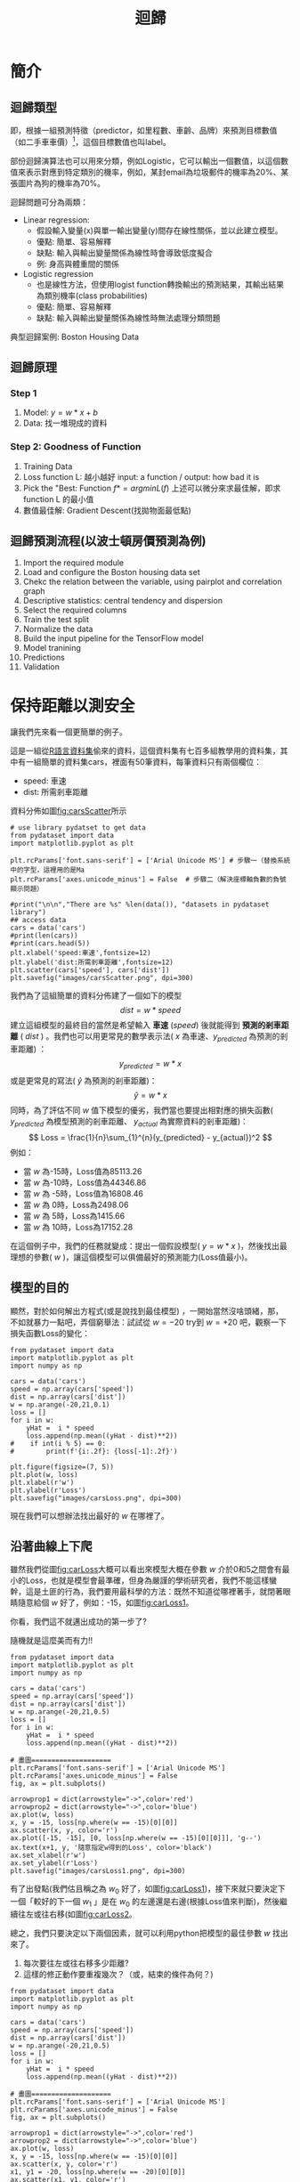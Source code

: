 :PROPERTIES:
:ID:       6ae7fb7a-0b38-4448-b19f-073d262513f2
:ROAM_ALIASES: Regression
:END:

#+TITLE: 迴歸
# -*- org-export-babel-evaluate: nil -*-
#+TAGS: AI
#+OPTIONS: toc:2 ^:nil num:5
#+PROPERTY: header-args :eval never-export
#+HTML_HEAD: <link rel="stylesheet" type="text/css" href="../css/muse.css" />
#+EXCLUDE_TAGS: noexport
#+latex:\newpage
#+begin_export html
<a href="https://letranger.github.io/AI/20221023154410-regression.html"><img align="right" alt="Hits" src="https://hits.sh/letranger.github.io/AI/20221023154410-regression.html.svg"/></a>
#+end_export

* 簡介
** 迴歸類型
即，根據一組預測特徵（predictor，如里程數、車齡、品牌）來預測目標數值（如二手車車價）[fn:1]，這個目標數值也叫label。

部份迴歸演算法也可以用來分類，例如Logistic，它可以輸出一個數值，以這個數值來表示對應到特定類別的機率，例如，某封email為垃圾郵件的機率為20%、某張圖片為狗的機率為70%。

迴歸問題可分為兩類：
- Linear regression:
  * 假設輸入變量(x)與單一輸出變量(y)間存在線性關係，並以此建立模型。
  * 優點: 簡單、容易解釋
  * 缺點: 輸入與輸出變量關係為線性時會導致低度擬合
  * 例: 身高與體重間的關係
- Logistic regression
  * 也是線性方法，但使用logist function轉換輸出的預測結果，其輸出結果為類別機率(class probabilities)
  * 優點: 簡單、容易解釋
  * 缺點: 輸入與輸出變量關係為線性時無法處理分類問題

典型迴歸案例: Boston Housing Data

** 迴歸原理
*** Step 1
1. Model: $y = w*x+b$
2. Data: 找一堆現成的資料
*** Step 2: Goodness of Function
1. Training Data
2. Loss function L: 越小越好
   input: a function / output: how bad it is
3. Pick the "Best: Function
   $f* = arg min L(f)$
   上述可以微分來求最佳解，即求 function L 的最小值
4. 數值最佳解: Gradient Descent(找拋物面最低點)

** 迴歸預測流程(以波士頓房價預測為例)
1. Import the required module
1. Load and configure the Boston housing data set
1. Chekc the relation between the variable, using pairplot and correlation graph
1. Descriptive statistics: central tendency and dispersion
1. Select the required columns
1. Train the test split
1. Normalize the data
1. Build the input pipeline for the TensorFlow model
1. Model tranining
1. Predictions
1. Validation

* 簡單線性迴歸 :noexport:
** Pizza
Let's assume that you have recorded the diameters and prices of pizzas that you have previously eaten in your pizza journal. These observations comprise our training data:
|--------------------+------------------|
| Diameter in inches | Price in dollars |
|--------------------+------------------|
|                  6 |                7 |
|                  8 |                9 |
|                 10 |               13 |
|                 14 |             17.5 |
|                 18 |               18 |
|--------------------+------------------|
*** 觀察數據
We can visualize our training data by plotting it on a graph using matplotlib:
#+begin_src python -r -n :results output :exports both
import numpy as np
# "np" and "plt" are common aliases for NumPy and Matplotlib, respectively.
import matplotlib.pyplot as plt

# X represents the features of our training data, the diameters of the pizzas.
# A scikit–learn convention is to name the matrix of feature vectors X.
# Uppercase letters indicate matrices, and lowercase letters indicate vectors.
X = np.array([[6], [8], [10], [14], [18]]).reshape(-1, 1)

y = [7, 9, 13, 17.5 , 18]
# y is a vector representing the prices of the pizzas.

#plt.figure()
plt.title('Pizza price plotted against diameter')
plt.xlabel('Diameter in inches')
plt.ylabel('Price in dollars')
plt.plot(X, y, 'k.')
plt.axis([0, 25, 0, 25])
plt.grid(True)
plt.savefig('images/pizza-1.png', dpi=300)
#+end_src

#+RESULTS:
#+CAPTION: Pizza Regression #1
#+LABEL:fig:Pizza-Reg-1
#+name: fig:Pizza-Reg-1
#+ATTR_LATEX: :width 300
#+ATTR_ORG: :width 300
#+ATTR_HTML: :width 500
[[file:images/pizza-1.png]]
We can see from the plot of the training data that there is a positive relationship between the diameter of a pizza and its price, which should be corroborated by our own pizza-eating experience.
*** 建模: LinearRegression
The following pizza price predictor program models this relationship using simple linear regression.
#+begin_src python -r -n :results output :exports both
import numpy as np
X = np.array([[6], [8], [10], [14], [18]]).reshape(-1, 1)
y = [7, 9, 13, 17.5 , 18]

print(X.shape)

from sklearn.linear_model import LinearRegression
model = LinearRegression()
# Create an instance of the estimator
model.fit(X, y)
# Fit the model on the training data

# Predict the price of a pizza with a diameter that has never been seen before
test_pizza = np.array([[12]])
predicted_price = model.predict(test_pizza)[0]
print('A 12" pizza should cost: $%.2f' % predicted_price)
#+end_src

#+RESULTS:
: (5, 1)
: A 12" pizza should cost: $13.68

- The LinearRegression class is an *estimator*. Estimators predict a value based on observed data.
- In scikit-learn, all estimators implement the fit methods and predict.
- The fit method of LinearRegression learns the parameters of the following model for simple linear regression:$$y=\alpha+\beta x$$
- $y$ is the predicted value of the response variable; in this example, it is the predicted price of the pizza.
- $x$ is the explanatory variable.
- The intercept term $\alpha$ and the coefficient $\beta$ are parameters of the model that are learned by the learning algorithm.
- The hyperplane plotted in the following figure models the relationship between the size of a pizza and its price.
- Using training data to learn the values of the parameters for simple linear regression that produce the best fitting model is called ordinary least squares (OLS) or linear least squares.

#+begin_src python -r -n :results output :exports both
import numpy as np
X = np.array([[6], [8], [10], [14], [18]]).reshape(-1, 1)
y = [7, 9, 13, 17.5 , 18]

from sklearn.linear_model import LinearRegression
model = LinearRegression()
# Create an instance of the estimator
model.fit(X, y)
# Fit the model on the training data

from matplotlib import pyplot as plt
plt.scatter(X, y, color = 'k')
plt.plot(X, model.predict(X), color='g')
plt.title('Pizza price plotted against diameter')
plt.xlabel('Diameter in inches')
plt.ylabel('Price in dollars')
plt.savefig('images/pizza-2.png', dpi=300)
#+end_src

  #+RESULTS:

#+CAPTION: Pizza regression 2
#+LABEL:fig:Pizza-reg-2
#+name: fig:Pizza-reg-2
#+ATTR_LATEX: :width 300
#+ATTR_ORG: :width 300
#+ATTR_HTML: :width 500
[[file:images/pizza-2.png]]
*** Evaluating the fitness of the model with a cost function
Regression lines produced by several sets of parameter values are plotted in the following figure. How can we assess which parameters produced the best-fitting regression line?
#+begin_src python -r -n :results output :exports none
import numpy as np
X = np.array([[6], [8], [10], [14], [18]]).reshape(-1, 1)
y = [7, 9, 13, 17.5 , 18]
print()
print(y)
#from sklearn.linear_model import LinearRegression
#model = LinearRegression()
## Create an instance of the estimator
#model.fit(X, y)
## Fit the model on the training data
#
#from matplotlib import pyplot as plt
#plt.scatter(X, y, color = 'k')
#plt.plot(X, model.predict(X), color='g')
#plt.plot(X, model.predict(X)+.5, color='c', linestyle='--')
#plt.plot(X, model.predict(X)*.9, color='m', linestyle='-.')
#plt.title('Pizza price plotted against diameter')
#plt.xlabel('Diameter in inches')
#plt.ylabel('Price in dollars')
#plt.savefig('images/pizza-3.png', dpi=300)

#+end_src

#+RESULTS:

#+CAPTION: Pizza regression 3
#+LABEL:fig:Pizza-reg-3
#+name: fig:Pizza-reg-3
#+ATTR_LATEX: :width 300
#+ATTR_ORG: :width 300
#+ATTR_HTML: :width 500
[[file:images/pizza-3.png]]
**** cost function
A cost function, also called a loss function, is used to define and measure the error of a model. The differences between the prices predicted by the model and the observed prices of the pizzas in the training set are called residuals, or training errors. The differences between the predicted and observed values in the test data are called prediction errors, or test errors.
#+begin_src python -r -n :results output :exports none
import numpy as np
X = np.array([[6], [8], [10], [14], [18]]).reshape(-1, 1)
y = [7, 9, 13, 17.5 , 18]

from sklearn.linear_model import LinearRegression
model = LinearRegression()
# Create an instance of the estimator
model.fit(X, y)
# Fit the model on the training data

from matplotlib import pyplot as plt

dy = (model.predict(X)-y)/2
for x, y1, y2 in zip(X, y, model.predict(X)):
    xs = [x, x]
    ys = [y1, y2]
    plt.plot(xs, ys, color='orange')
plt.scatter(X, y, color = 'k')
plt.plot(X, model.predict(X), color='g')
#plt.errorbar(X, model.predict(X)-dy, yerr=dy, fmt='.')
plt.title('Pizza price plotted against diameter')
plt.xlabel('Diameter in inches')
plt.ylabel('Price in dollars')
plt.savefig('images/pizza-4.png', dpi=300)
#+end_src
#+RESULTS:
#+CAPTION: Pizza regression 4
#+LABEL:fig:Pizza-reg-4
#+name: fig:Pizza-reg-4
#+ATTR_LATEX: :width 300
#+ATTR_ORG: :width 300
#+ATTR_HTML: :width 500
[[file:images/pizza-4.png]]

This measure of the model's fitness is called the residual sum of squares (RSS) cost function. Formally, this function assesses the fitness of a model by summing the squared residuals for all of our training examples. The RSS is calculated with the formula in the following equation, where \(y_i\) is the observed value and \(f(x_i)\) is the predicted value:$$SS_{res}=\sum_{i=1}^{n}(y_i-f(x_i))^2$$



#+begin_src emacs-lisp
(add-to-list 'package-archives '("melpa" . "https://melpa.org/packages/"))
(setq python-shell-interpreter "/usr/bin/python3")
(setq python-shell-interpreter-arg "-i")
(setq py-use-current-dir-when-execute-p t)
(setq python-shell-prompt-detect-enabled nil)
(setq python-shell-interpreter "ipython")
(setq python-shell-interpreter-interactive-args "-i --simple-prompt")
#+end_src

#+RESULTS:
: -i --simple-prompt


#+begin_src emacs-lisp
(add-to-list 'package-archives '("melpa" . "https://melpa.org/packages/"))
#+end_src

#+RESULTS:
: ((gnu . https://elpa.gnu.org/packages/) (melpa . https://melpa.org/packages/) (org . https://orgmode.org/elpa/))

#+begin_src jupyter-python :session py :async yes :kernel python :results scalar both raw drawer :display text/html :exports both
import numpy as np
import pandas as pd

a = 3
print(a)
data = [[1,2], [3,4]]
pd.DataFrame(data, columns=["Foo", "Bar"])
#+end_src

#+RESULTS:
:results:
# Out[5]:
#+BEGIN_EXAMPLE
  Foo  Bar
  0    1    2
  1    3    4
#+END_EXAMPLE
:end:

#+begin_src jupyter-python :session py :async yes :kernel python3 :results scalar both raw drawer :exports both
from ipywidgets import  interact, interactive, fixed, interact_manual
import ipywidgets as widgets
import matplotlib.pyplot as plt
import numpy as np
import pandas as pd
print(data)
def f(x):
    plt.plot(np.arange(0, 10), x*np.arange(0, 10))
    plt.ylim(-30, 30)
#interact(f, x=10)
f(10)
#+end_src

#+RESULTS:
:results:
# Out[6]:
[[file:.ob-ipython-resrcnqInND.png]]
:end:

:end:
:end:
:end:

#+BEGIN_SRC emacs-lisp
(require 'jupyter)
#+END_SRC

#+RESULTS:
: jupyter

* 線性迴歸:年齡身高預測#1
** 資料生成
這是當初上帝創造人類時決定人類身高的規則，我們也可以將之視為這組資料的模型，這個規則或模型是很神祕的，等一下我們要假裝我們不知道這個模型的存在，而迴歸的目的就在於想辦法猜出這個規則或模型。
#+begin_src ipython -r :results output :exports both :session test
import numpy as np
import matplotlib.pyplot as plt

n = 10                               # 資料筆數
year = 5 + 25 * np.random.rand(n)  # 年紀
height = 170 - 108 * np.exp(-0.2 * year) + 4 * np.random.randn(n)
print(year)
print(height)
#+end_src
: [13.3, 16.2, 10.9, 28.7, 19.8, 14.2, 11.7, 26.6, 22.4, 18.3, 19.4]
: [163.61, 168.53, 155.06, 171.3 , 166.69, 160.98, 158.23, 165.27, 170.83,  161.31, 163.58]

** 查看資料
對於平凡的人類而言，他們只能看到身邊的人們隨著年齡增長而出現身高的變化，也就是由神袐模型所生成的數字：年齡和身高(如圖[[fig:yearHeight]])。
#+begin_src python -r :results output :exports none
import numpy as np
import matplotlib.pyplot as plt

year = np.array([13.3, 16.2, 10.9, 28.7, 14.2, 11.7, 26.6, 22.4, 18.3, 20.4])
height = np.array([163.61, 168.53, 155.06, 168.3 ,158.98, 158.23, 165.27, 170.83,  161.31, 163.58])

plt.figure(figsize=(5, 5))
plt.plot(year, height, marker='o', linestyle='None',
         markeredgecolor='black', color='cornflowerblue')

plt.xlim(5, 35)
plt.ylim(150,175)

plt.grid(True)
plt.ylabel('Height')
plt.xlabel('Year')
plt.savefig("images/yearHeight.png")
#+end_src

#+RESULTS:

#+CAPTION: 年齡與身高的資料分佈
#+name: fig:yearHeight
#+ATTR_LATEX: :width 300
#+ATTR_ORG: :width 300
#+ATTR_HTML: :width 500
[[file:images/yearHeight.png]]

但那些一身反骨的數學家則不甘於當平凡人，他們想透過統計、分析、思考、通靈等方式對這個既有現象進行逆向工程，去推估這個現象背後的神祕規則，藉此窺探上帝的意志。
這些規則也許是如圖[[fig:yearHeightModel]]中的各種線段。一但找到了規則，我們就能根據這些規則進行 *預測* ，例如，由某人的年齡來合理推估他的身高。
#+begin_src python -r :results output :exports none
import numpy as np
import matplotlib.pyplot as plt

year = np.array([13.3, 16.2, 10.9, 28.7, 14.2, 11.7, 26.6, 22.4, 18.3, 20.4])
height = np.array([163.61, 168.53, 155.06, 168.3 ,158.98, 158.23, 165.27, 170.83,  161.31, 163.58])

plt.figure(figsize=(5, 5))
plt.plot(year, height, marker='o', linestyle='None',
         markeredgecolor='black', color='cornflowerblue')
plt.xlim(5, 35)
plt.ylim(150,175)
plt.grid(True)
plt.plot((10, 30), (153, 173), color='r', linestyle='-')
plt.plot((10, 30), (160, 169), color='b', linestyle='--')
plt.plot((10, 30), (157, 171), color='g', linestyle='--')

plt.ylabel('Height')
plt.xlabel('Year')
plt.savefig("images/yearHeightModel.png")
#+end_src

#+RESULTS:
: [13.3 16.2 10.9 28.7 19.8 14.2 11.7 26.6 22.4 18.3 19.4]
: [163.61 168.53 155.06 171.3  166.69 160.98 158.23 165.27 170.83 161.31
:  163.58]

#+CAPTION: 隱藏在年齡與身高資料背後的規則(模型)
#+name: fig:yearHeightModel
#+ATTR_LATEX: :width 300
#+ATTR_ORG: :width 300
#+ATTR_HTML: :width 500
[[file:images/yearHeightModel.png]]

** 直線模型
我們可以在圖[[fig:yearHeightModel]]中畫上無數條線，但，最能代表年齡和身高關係的線應該只有一條，我們要如何找出這條線？

首先，既然我們想以 *直線* 來表示我們想找的模型或規則，那我們就先把這條直線以下列數學示表示出來:
$$y=ax+b$$ 或 $$f(x)=ax+b$$
這樣的直線 $y$ 或函數 $f(x)$ 有無限多個，迴歸的目的就是要為函數 $f(x)$ 找出一組最好的參數 $a,b$，或是為直線 $y$ 找到最適合的斜率 $a$ 和截距 $b$。這也是現今許多AI模型的基本精神：找到一組最好的參數，或者說：從無數個可能的模型中挑出最好的一個。

為了從無限多個備選模型中找出最佳的，我們需要有一個評估機制。

** 損失函數
#+begin_src python -r :results output :exports none
import numpy as np
import matplotlib.pyplot as plt

year = np.array([13.3, 16.2, 10.9, 28.7, 14.2, 11.7, 26.6, 22.4, 18.3, 20.4]).reshape([-1, 1])
height = np.array([163.61, 168.53, 155.06, 168.3 ,158.98, 158.23, 165.27, 170.83,  161.31, 163.58])

from sklearn.linear_model import LinearRegression
model = LinearRegression()
# Create an instance of the estimator
model.fit(year, height)

# Fit the model on the training data
plt.figure(figsize=(5, 5))
plt.grid(True)
plt.xlim(5, 35)
plt.ylim(150,175)
plt.scatter(year, height, color = 'k')
i = 0
for x, y in zip(year, height):
    plt.text(x+0.3, y-0.5, rf'$y_{i}$', color='red')
    i += 1

dy = (model.predict(year)-height)/2
i = 0
for x, y1, y2 in zip(year, height, model.predict(year)):
    xs = [x, x]
    ys = [y1, y2]
    plt.plot(xs, ys, color='orange')
    plt.text(x-0.4, y2+0.5, rf'$\hat y_{i}$', color='blue')
    i += 1
#====================
#plt.scatter(X, y, color = 'k')
#trueA = (model.predict(year)[1] - model.predict(year)[2])/(year[1][0]- year[2][0])
#trueB = model.predict(year)[1] - trueA * year[1][0]
#print(f'{trueA}') #0.7426437155683577
#print(f'{trueB}') #149.72040800429542
#====================
plt.plot(year, model.predict(year), color='g')


plt.plot(year, model.predict(year), color='g')
plt.xlabel('Year')
plt.ylabel('Height')
plt.savefig('images/yearHeightLoss.png', dpi=300)
#+end_src

#+RESULTS:

損失函數(loss function)也稱為成本函數(cost function)，就是最常用來定義、衡量模型誤差的方法。以圖[[fig:yearHeightLoss]]為例，我們可以計算所有原始資料$(x_0, y_0) \dots (x_9, y_9)$ 離這條預測線的距離(預測結果為 $\hat{y_0} \dots \hat{y_9}$)，這些距離( $y_0 - \hat{y_0} \dots y_9 - \hat{y_9}$ )的總和越小，表示預測線離每一點越近，也就是說這個模型越準確。

#+RESULTS:
#+CAPTION: 直線模型的均方誤差
#+name: fig:yearHeightLoss
#+ATTR_LATEX: :width 300
#+ATTR_ORG: :width 300
#+ATTR_HTML: :width 600
[[file:images/yearHeightLoss.png]]

圖[[fig:yearHeightLoss]]中的 $y_i$ 為實際資料 $x_i$ 對應的結果， 而 $\hat{y_i}$ 則是將每個實際資料 $x_i$ 丟入模型後的預測結果，計算 $y_i$ 與 $\hat{y_i}$ 誤差的方法稱為 *殘差平方和* (Residual Sum of Squares, RSS)，計算公式為
$$ RSS = \sum_{i=1}^{n}(\hat{y_i}-y_i)^2 $$
把RSS再除以n就或是 *均方差* (Mean Square Error, MSE)，即
$$ MSE = \frac{1}{n}\sum_{i=1}^{n}(\hat{y_i}-y_i)^2 $$
迴歸的任務就是把RSS或MSE最小化。

如何讓RSS/MSE最小化呢？

** 窮舉所有的可能性
#+begin_src python -r :results output :exports none
import numpy as np
import matplotlib.pyplot as plt

plt.rcParams['font.sans-serif'] = ['Arial Unicode MS'] # 步驟一
plt.rcParams['axes.unicode_minus'] = False  # 步驟二（解決座標軸

year = np.array([13.3, 16.2, 10.9, 28.7, 14.2, 11.7, 26.6, 22.4, 18.3, 20.4]).reshape([-1, 1])
height = np.array([163.61, 168.53, 155.06, 168.3 ,158.98, 158.23, 165.27, 170.83,  161.31, 163.58])

from sklearn.linear_model import LinearRegression
model = LinearRegression()
# 均方誤差函數 ------------------------------
def mse_line(x, t, w):
    y = w[0] * x + w[1]
    mse = np.mean((y - t)**2)
    return mse

xn = 100    #等高線解析度
b0, b1 = -40, 41
a0, a1 = 40, 161
# Fit the model on the training data
w0 = np.linspace(b0, b1, xn)
w1 = np.linspace(a0, a1, xn)
ww0, ww1 = np.meshgrid(w0, w1)
J = np.zeros((len(w0), len(w1)))
for i0 in range(len(w0)):
    for i1 in range(len(w1)):
        J[i1, i0] = mse_line(year, height, (w0[i0], w1[i1]))

# 顯示 --------------------------------------
plt.figure(figsize=(5, 5))
from matplotlib import ticker

formatter = ticker.ScalarFormatter()
formatter.set_scientific(False)
# A
ax = plt.subplot(1, 1, 1, projection='3d')
ax.yaxis.set_major_formatter(formatter)
ax.plot_surface(ww0, ww1, J, rstride=20, cstride=20, alpha=0.3,
                color='blue', edgecolor='black')
ax.set_xticks(np.arange(b0, b1, 20))
ax.set_yticks(np.arange(a0, a1, 20))
ax.tick_params(axis='x', labelsize=8)
ax.tick_params(axis='y', labelsize=8)
ax.tick_params(axis='z', labelsize=8)

ax.set_xlabel('a')
ax.set_ylabel('b')
ax.set_zlabel('RSS')
ax.view_init(20, -60)
plt.savefig('images/SSELossA.png', dpi=300)
#+end_src

#+RESULTS:

為了找出哪一組參數 $a,b$ 可以讓模型 $y=ax+b$ 的預測誤差達到最小，我們可以將一些合理的a,b值可能組合都列出來，如圖[[fig:SSELossA]]，我們列出了由參數 $a$ (-40~40)、參數 $b$ (40~160)的所有可能模型，圖中的 $z$ 軸代表每一種模型產生的誤差(RSS)。由圖[[fig:SSELossA]]可以看出兩件事:
1. 參數 $a$ 對模型誤差的影響遠大於參數 $b$
2. 當參數 $a$ 的值接近0時，所生成的模型會有較低的MSE，也就是模型預測能力較好

#+CAPTION: 不同a,b情況下的均方差
#+name: fig:SSELossA
#+ATTR_LATEX: :width 400
#+ATTR_ORG: :width 400
#+ATTR_HTML: :width 500
[[file:images/SSELossA.png]]

讓我們回憶一下等高線這個東西，如果我們把圖[[fig:SSELossA]]當成某個山谷的地形圖(z軸為高度)，那我們就可以畫出這個區域的等高線圖[[fig:SSELossB]](先別管我是怎麼畫出來的)，從等高線圖[[fig:SSELossB]]就能大概看出來當a的值約等於0、b的值約等於150時會有最低的SSE(如圖[[fig:SSELossB]]中的紅點，這是我透過觀落音得到的訊息)。

#+begin_src python -r :results output :exports none
import numpy as np
import matplotlib.pyplot as plt

plt.rcParams['font.sans-serif'] = ['Arial Unicode MS'] # 步驟一（替換系統中的字型，這裡用的是Mac OSX系統）
plt.rcParams['axes.unicode_minus'] = False  # 步驟二（解決座標軸負數的負號顯示問題）
year = np.array([13.3, 16.2, 10.9, 28.7, 14.2, 11.7, 26.6, 22.4, 18.3, 20.4]).reshape([-1, 1])
height = np.array([163.61, 168.53, 155.06, 168.3 ,158.98, 158.23, 165.27, 170.83,  161.31, 163.58])

from sklearn.linear_model import LinearRegression
model = LinearRegression()
# 均方誤差函數 ------------------------------
def mse_line(x, t, w):
    y = w[0] * x + w[1]
    mse = np.mean((y - t)**2)
    return mse

xn = 100    #等高線解析度
b0, b1 = -40, 41
a0, a1 = 40, 161
# Fit the model on the training data
w0 = np.linspace(b0, b1, xn)
w1 = np.linspace(a0, a1, xn)
ww0, ww1 = np.meshgrid(w0, w1)
J = np.zeros((len(w0), len(w1)))
for i0 in range(len(w0)):
    for i1 in range(len(w1)):
        J[i1, i0] = mse_line(year, height, (w0[i0], w1[i1]))

# 顯示 --------------------------------------
plt.figure(figsize=(5, 5))
from matplotlib import ticker

formatter = ticker.ScalarFormatter()
formatter.set_scientific(False)
# B
cont = plt.contour(ww0, ww1, J, 30, colors='green',
                   levels=[0, 100, 1000, 10000, 100000, 1000000], linewidths=0.5)
cont.clabel(fmt='%d', fontsize=6, colors='r')
plt.scatter(0.74, 150.72, color = 'red')
plt.xlabel("a")

plt.ylabel("b")
plt.grid(True)
plt.savefig('images/SSELossB.png', dpi=300)
#+end_src

#+RESULTS:

#+CAPTION: 不同a,b情況下的MSE(俯視/等高線)
#+name: fig:SSELossB
#+ATTR_LATEX: :width 400
#+ATTR_ORG: :width 400
#+ATTR_HTML: :width 500
[[file:images/SSELossB.png]]

總之，看起來是有辦法找到最佳的模型的(只是有點麻煩)，這個方法稱為梯度下降，在這裡我們先知道有這麼個方法、知道這個方法可以找出最佳模型就好，至於深入探討這個方法是如何運作這件事，等我搞清楚了再說吧(或是等你們上大學再自己去研究)...

** 快速求出最佳解
雖然從無數組 $(a,b)$ 中找出最好的一組看似困難，不過其實許多現成的相關模組已經有了這些功能，例如[[https://scikit-learn.org/stable/][scikit-learn]]。以底下的程式為例：
#+begin_src python -r -n :results output :exports both
import numpy as np
from sklearn.linear_model import LinearRegression

year = np.array([13.3, 16.2, 10.9, 28.7, 14.2, 11.7, 26.6, 22.4, 18.3, 20.4]).reshape([-1, 1])
height = np.array([163.61, 168.53, 155.06, 168.3 ,158.98, 158.23, 165.27, 170.83,  161.31, 163.58])

model = LinearRegression() (ref:modelRegression)
model.fit(year, height) (ref:modelFit)

slope = model.coef_
intercept = model.intercept_
heightHat = year * slope + intercept

print('斜率/Slope:', slope)
print('截距/Intercept:', intercept)
#+end_src

#+RESULTS:
: 斜率/Slope: [0.58182444]
: 截距/Intercept: 152.74006747354875

在上述程式碼中，真正與計算迴歸有關的只有第[[(modelRegression)]]行(利用scikit-learn建立一個線性迴歸模型)與第[[(modelFit)]]行(把手上的10組 $(a,b)$ 資料丟進模型訓練)，
夠簡單吧，這樣我們就能畫出一條斜率約為0.58、截距約為152.74的最佳迴歸線(如圖[[fig:bestRegressionLine]]):
#+begin_src python -r -n :results output :exports none
import numpy as np
import matplotlib.pyplot as plt
from sklearn.linear_model import LinearRegression

plt.rcParams['font.sans-serif'] = ['Arial Unicode MS'] # 步驟一（替換系統中的字型，這裡用的是Mac OSX系統）
plt.rcParams['axes.unicode_minus'] = False  # 步驟二（解決座標軸負數的負號顯示問題）

year = np.array([13.3, 16.2, 10.9, 28.7, 14.2, 11.7, 26.6, 22.4, 18.3, 20.4]).reshape([-1, 1])
height = np.array([163.61, 168.53, 155.06, 168.3 ,158.98, 158.23, 165.27, 170.83,  161.31, 163.58])

model = LinearRegression()
model.fit(year, height)

plt.figure(figsize=(5, 5))
plt.plot(year, height, marker='o', linestyle='None',
         markeredgecolor='black', color='cornflowerblue')
plt.xlim(5, 35)
plt.ylim(150,175)
plt.grid(True)
plt.plot(year, heightHat, color='r', linestyle='-')

plt.ylabel('Height')
plt.xlabel('Year')
plt.savefig("images/yearHeightModelHat.png")
#+end_src
#+CAPTION: 線性迴歸求解
#+name: fig:bestRegressionLine
#+ATTR_LATEX: :width 300
#+ATTR_ORG: :width 300
#+ATTR_HTML: :width 500
[[file:images/yearHeightModelHat.png]]

** 逐步找出最佳解
<<sec:sbs>>
#+begin_src python -r :results output :exports none
import numpy as np
import matplotlib.pyplot as plt
from mpl_toolkits.mplot3d import Axes3D

plt.rcParams['font.sans-serif'] = ['Arial Unicode MS'] # 步驟一（替換系統中的字型，這裡用的是Mac OSX系統）
plt.rcParams['axes.unicode_minus'] = False  # 步驟二（解決座標軸負數的負號顯示問題）
year = np.array([13.3, 16.2, 10.9, 28.7, 14.2, 11.7, 26.6, 22.4, 18.3, 20.4]).reshape([-1, 1])
height = np.array([163.61, 168.53, 155.06, 168.3 ,158.98, 158.23, 165.27, 170.83,  161.31, 163.58])

from sklearn.linear_model import LinearRegression
model = LinearRegression()
# 均方誤差函數 ------------------------------
def mse_line(x, t, w):
    y = w[0] * x + w[1]
    mse = np.mean((y - t)**2)
    return mse

xn = 100    #等高線解析度
b0, b1 = -40, 41
a0, a1 = 40, 161
# Fit the model on the training data
w0 = np.linspace(b0, b1, xn)
w1 = np.linspace(a0, a1, xn)
ww0, ww1 = np.meshgrid(w0, w1)
J = np.zeros((len(w0), len(w1)))
for i0 in range(len(w0)):
    for i1 in range(len(w1)):
        J[i1, i0] = mse_line(year, height, (w0[i0], w1[i1]))

# 顯示 --------------------------------------
plt.figure(figsize=(5, 5))
from matplotlib import ticker
from mpl_toolkits.mplot3d import Axes3D

formatter = ticker.ScalarFormatter()
formatter.set_scientific(False)
# A
ax = plt.subplot(1, 1, 1, projection='3d')
ax.yaxis.set_major_formatter(formatter)
ax.plot_surface(ww0, ww1, J, rstride=20, cstride=20, alpha=0.3,
                color='blue', edgecolor='black')
ax.set_xticks(np.arange(b0, b1, 20))
ax.set_yticks(np.arange(a0, a1, 20))
# scatter

#ax.quiver([-20],[80],[300000],[-20],[80],[300000], colors='b')
#ax.quiver([0],[0],[0],[1],[b],[a], colors='r')
#ax.quiver([0],[0],[0],[10],[60],[0], colors='r')
ax.quiver(-20, 70, 300000, -10, 16, 10,  color='blue', arrow_length_ratio = 0.1)
ax.quiver(-20, 70, 300000, 10, -16, 10,  color='red', arrow_length_ratio = 0.5, pivot='tail', length=1)
ax.scatter(-20, 70, 300000, color='green')
#ax.quiver(0,0,0,10,10,10,color='b',arrow_length_ratio = 0.1)

ax.set_xlabel('a')
ax.set_ylabel('b')
ax.set_zlabel('SSE')
ax.view_init(20, -60)
plt.savefig('images/SSELossC.png', dpi=300)
#+end_src
雖然我們可以快速的利用如[[https://scikit-learn.org/][scikit-learn]]這類第三方模組求出最佳解，但是相信對於有志投入AI領域的你來說，光知道如何快速求解顯然遠遠不夠，讓我們來搞清楚這到底是怎麼完成的。

*** 隨機的力量
:PROPERTIES:
:ID:       7cd4a142-4cd9-46b6-b9a4-2ad750ae622f
:END:
萬事起頭難，要找出最佳的參數組合 $(a,b)$ ，最合理的方式就是我們 *閉上眼睛* 在圖[[fig:SSELossA]]中隨意點圈出一個點b $(a_0, b_0)$，這就是我們的第一步，其結果就如圖[[fig:SSELossC]]所示。有了這個開頭，我們接下來要做的事就是：
1. 找出 *一個方法* 來判斷要由點 $(a_0, b_0)$ 點沿著這個曲面的 *哪一個方向* 前進 *多遠* ，來到下一點 $(a_1, b_1)$。也許是沿著曲面往上移一小段(如圖[[fig:SSELossC]]中的藍色線段)、也許是沿著曲面往下移一小段(如圖[[fig:SSELossC]]中的紅色線段)。
3. 利用 *同一個方法* 來判斷接下來要由點 $(a_1, b_1)$ 點沿著這個曲面的 *哪一個方向* 繼續前進 *多遠* ，來到下一點 $(a_2, b_2)$
4. 重複同樣的步驟，直到找到最佳的點 $(a_n, b_n)$ ，也就是這一點 $(a_n, b_n)$ 能使整個模型的SSE來到最小，讓模型具備最佳的預測效能。
#+CAPTION: 找出最佳a,b組合的方法
#+name: fig:SSELossC
#+ATTR_LATEX: :width 400
#+ATTR_ORG: :width 400
#+ATTR_HTML: :width 500
[[file:images/SSELossC.png]]

*** 何去何從
發現了嗎？其實AI的本質就是在解數學問題，我們在求某個方程式的最小值。

到這裡我想你一定會發現上面那個方法的幾個漏洞：
- 我怎麼知道要往哪個方向移呢？
- 我怎麼知道要移動多長的距離呢?
- 我怎麼知道移動後的新位置比原來的位置好呢？

好吧，我也不知道。不如我們先跳過這個看起來太複雜的問題，先換個簡單點的來強化自信。

* 保持距離以測安全
讓我們先來看一個更簡單的例子。

這是一組從[[https://stat.ethz.ch/R-manual/R-devel/library/datasets/html/00Index.html][R語言資料集]]偷來的資料，這個資料集有七百多組教學用的資料集，其中有一組簡單的資料集cars，裡面有50筆資料，每筆資料只有兩個欄位：
- speed: 車速
- dist: 所需剎車距離
資料分佈如圖[[fig:carsScatter]]所示
#+begin_src python -r -n :results output :exports none
# use library pydatset to get data
from pydataset import data
import matplotlib.pyplot as plt

plt.rcParams['font.sans-serif'] = ['Arial Unicode MS'] # 步驟一（替換系統中的字型，這裡用的是Ma
plt.rcParams['axes.unicode_minus'] = False  # 步驟二（解決座標軸負數的負號顯示問題）

#print("\n\n","There are %s" %len(data()), "datasets in pydataset library")
## access data
cars = data('cars')
#print(len(cars))
#print(cars.head(5))
plt.xlabel('speed:車速',fontsize=12)
plt.ylabel('dist:所需剎車距離',fontsize=12)
plt.scatter(cars['speed'], cars['dist'])
plt.savefig("images/carsScatter.png", dpi=300)
#+end_src

#+RESULTS:
#+CAPTION: 車速與剎車距離關係分佈圖
#+name: fig:carsScatter
#+ATTR_LATEX: :width 300
#+ATTR_ORG: :width 300
#+ATTR_HTML: :width 500
[[file:images/carsScatter.png]]

我們為了這組簡單的資料分佈建了一個如下的模型
$$dist=w*speed$$
建立這組模型的最終目的當然是希望輸入 *車速* ($speed$) 後就能得到 *預測的剎車距離* ( $dist$ ) 。我們也可以用更常見的數學表示法( $x$ 為車速、$y_{predicted}$ 為預測的剎車距離) ：
$$ y_{predicted} = w * x $$
或是更常見的寫法( $\hat{y}$ 為預測的剎車距離)：
$$ \hat{y} = w * x $$
同時，為了評估不同 $w$ 值下模型的優劣，我們當也要提出相對應的損失函數( $y_{predicted}$ 為模型預測的剎車距離、 $y_{actual}$ 為實際資料的剎車距離)：
$$ Loss = \frac{1}{n}\sum_{1}^{n}(y_{predicted} - y_{actual})^2 $$
例如：
- 當 $w$ 為-15時，Loss值為85113.26
- 當 $w$ 為-10時，Loss值為44346.86
- 當 $w$ 為 -5時，Loss值為16808.46
- 當 $w$ 為  0時，Loss為2498.06
- 當 $w$ 為  5時，Loss為1415.66
- 當 $w$ 為 10時，Loss為17152.28

在這個例子中，我們的任務就變成：提出一個假設模型( $y=w*x$ )，然後找出最理想的參數( $w$ )，讓這個模型可以俱備最好的預測能力(Loss值最小)。

** 模型的目的
顯然，對於如何解出方程式(或是說找到最佳模型) ，一開始當然沒啥頭緒，那，不如就暴力一點吧，弄個窮舉法：試試從 $w=-20$ try到 $w=+20$ 吧，觀察一下損失函數Loss的變化：
#+begin_src python -r -n :results output :exports none
from pydataset import data
import matplotlib.pyplot as plt
import numpy as np

cars = data('cars')
speed = np.array(cars['speed'])
dist = np.array(cars['dist'])
w = np.arange(-20,21,0.1)
loss = []
for i in w:
    yHat =  i * speed
    loss.append(np.mean((yHat - dist)**2))
#    if int(i % 5) == 0:
#        print(f'{i:.2f}: {loss[-1]:.2f}')

plt.figure(figsize=(7, 5))
plt.plot(w, loss)
plt.xlabel(r'w')
plt.ylabel(r'Loss')
plt.savefig("images/carsLoss.png", dpi=300)
#+end_src

#+CAPTION: 不同參數w下的損失函數Loss分佈圖
#+name: fig:carLoss
#+ATTR_LATEX: :width 400
#+ATTR_ORG: :width 400
#+ATTR_HTML: :width 500
[[file:images/carsLoss.png]]

現在我們可以想辦法找出最好的 $w$ 在哪裡了。

** 沿著曲線上下爬
雖然我們從圖[[fig:carLoss]]大概可以看出來模型大概在參數 $w$ 介於0和5之間會有最小的Loss，也就是模型會最準確，但身為嚴謹的學術研究者，我們不能這樣蠻幹，這是土匪的行為，我們要用最科學的方法：既然不知道從哪裡著手，就閉著眼睛隨意給個 $w$ 好了，例如：-15，如圖[[fig:carLoss1]]。

你看，我們這不就邁出成功的第一步了?

隨機就是這麼美而有力!!

#+begin_src python -r -n :results output :exports none
from pydataset import data
import matplotlib.pyplot as plt
import numpy as np

cars = data('cars')
speed = np.array(cars['speed'])
dist = np.array(cars['dist'])
w = np.arange(-20,21,0.5)
loss = []
for i in w:
    yHat =  i * speed
    loss.append(np.mean((yHat - dist)**2))

# 畫圖====================
plt.rcParams['font.sans-serif'] = ['Arial Unicode MS']
plt.rcParams['axes.unicode_minus'] = False
fig, ax = plt.subplots()

arrowprop1 = dict(arrowstyle="->",color='red')
arrowprop2 = dict(arrowstyle="->",color='blue')
ax.plot(w, loss)
x, y = -15, loss[np.where(w == -15)[0][0]]
ax.scatter(x, y, color='r')
ax.plot([-15, -15], [0, loss[np.where(w == -15)[0][0]]], 'g--')
ax.text(x+1, y, '隨意指定w得到的Loss', color='black')
ax.set_xlabel(r'w')
ax.set_ylabel(r'Loss')
plt.savefig("images/carsLoss1.png", dpi=300)
#+end_src
#+CAPTION: 先隨機假設一個數(-15)為最佳參數w的值
#+name: fig:carLoss1
#+ATTR_LATEX: :width 300
#+ATTR_ORG: :width 300
#+ATTR_HTML: :width 500
[[file:images/carsLoss1.png]]

有了出發點(我們估且稱之為 $w_0$ 好了，如圖[[fig:carLoss1]])，接下來就只要決定下一個「較好的下一個 $w_1$ 」是在 $w_0$ 的左邊還是右邊(根據Loss值來判斷)，然後繼續往左或往右移(如圖[[fig:carLoss2]]。

總之，我們只要決定以下兩個因素，就可以利用python把模型的最佳參數 $w$ 找出來了。
1. 每次要往左或往右移多少距離?
2. 這樣的修正動作要重複幾次？（或，結束的條件為何？)

#+begin_src python -r -n :results output :exports none
from pydataset import data
import matplotlib.pyplot as plt
import numpy as np

cars = data('cars')
speed = np.array(cars['speed'])
dist = np.array(cars['dist'])
w = np.arange(-20,21,0.5)
loss = []
for i in w:
    yHat =  i * speed
    loss.append(np.mean((yHat - dist)**2))

# 畫圖====================
plt.rcParams['font.sans-serif'] = ['Arial Unicode MS']
plt.rcParams['axes.unicode_minus'] = False
fig, ax = plt.subplots()

arrowprop1 = dict(arrowstyle="->",color='red')
arrowprop2 = dict(arrowstyle="->",color='blue')
ax.plot(w, loss)
x, y = -15, loss[np.where(w == -15)[0][0]]
ax.scatter(x, y, color='r')
x1, y1 = -20, loss[np.where(w == -20)[0][0]]
ax.scatter(x1, y1, color='r')
x2, y2 = -10, loss[np.where(w == -10)[0][0]]
ax.scatter(x2, y2, color='r')
ax.plot([-15, -15], [0, loss[np.where(w == -15)[0][0]]], 'g--')
ax.plot([-20, -20], [0, loss[np.where(w == -20)[0][0]]], 'g--')
ax.plot([-10, -10], [0, loss[np.where(w == -10)[0][0]]], 'g--')
ax.set_xlabel(r'w')
ax.set_ylabel(r'Loss')
ax.annotate('',xy=(x-5, 200), xytext=(x, 0),arrowprops=arrowprop1)
ax.annotate('',xy=(x+5, 200), xytext=(x, 0),arrowprops=arrowprop2)
ax.text(x+1, y, rf'$w_0$', color='green')
ax.text(x1+1, y1, rf'$w_1$', color='green')
ax.text(x2+1, y2, rf'$w_1$', color='green')
ax.text(x-4, 5000, '往左移', color='red')
ax.text(x+1, 5000, '往右移', color='blue')
plt.savefig("images/carsLoss2.png", dpi=300)
#+end_src
#+CAPTION: 決定w應往哪個方向移動
#+name: fig:carLoss2
#+ATTR_LATEX: :width 400
#+ATTR_ORG: :width 400
#+ATTR_HTML: :width 500
[[file:images/carsLoss2.png]]

** 確定方向
BUT，相信學過幾何學的你一定有想到另一種策略：切線。既然 $w$ 與 Loss的關係是如圖[[fig:carLoss2]]的曲線，我們應該可以找出 $w_0$ 這個點的 *切線* 。如果我們從點 $w_0$ 的 $x$ 軸各向左、右移動一段很小的距離(例如0.0000001)，所連接的這條線(如圖[[fig:carLoss3]])就很接近點 $w_0$ 沿曲線的切線了。

根據斜率的計算公式(或是以肉眼觀察這條切線)，我們發現這條切線的斜率是負的。這表示
1. 曲線的最低點應該是出現在點 $w_0$ 的右側
2. 下一點 $w_1$ 要往右邊找

#+begin_src python -r -n :results output :exports none
from pydataset import data
import matplotlib.pyplot as plt
import numpy as np

cars = data('cars')
speed = np.array(cars['speed'])
dist = np.array(cars['dist'])
w = np.arange(-20,21,0.5)
loss = []
for i in w:
    yHat =  i * speed
    loss.append(np.mean((yHat - dist)**2))

# 畫圖====================
plt.rcParams['font.sans-serif'] = ['Arial Unicode MS']
plt.rcParams['axes.unicode_minus'] = False
fig, ax = plt.subplots()

arrowprop1 = dict(arrowstyle="->",color='red')
arrowprop2 = dict(arrowstyle="->",color='blue')
ax.plot(w, loss, 'y--')
x, y = -15, loss[np.where(w == -15)[0][0]]
ax.scatter(x, y, color='r')

# 計算斜率用
xdist = 0.5
x1, y1 = -15+xdist, loss[np.where(w == -15+xdist)[0][0]]
x2, y2 = -15-xdist, loss[np.where(w == -15-xdist)[0][0]]
m = (y1-y2)/(x1-x2)
#print('斜率:',m)
ax.text(x1+4, y1, rf'$w_0+0.0000001$', color='blue')
ax.plot([x1+3, x1], [y1, y1], 'b--')

ax.text(x2+4, y2, rf'$w_0-0.0000001$', color='blue')
ax.plot([x2+3, x2], [y2, y2], 'b--')

ax.scatter(x1, y1, color='b')
ax.scatter(x2, y2, color='b')
ax.plot([-15, -15], [0, loss[np.where(w == -15)[0][0]]], 'g--')
xdist = 0.5
x1, y1 = -15+xdist, loss[np.where(w == -15+xdist)[0][0]]
x2, y2 = -15-xdist, loss[np.where(w == -15-xdist)[0][0]]
#---???
m = (y1-y2)/(x1-x2)
x1, x2 = -15 - 5, -15 + 5
y1, y2 = y-5*m, y+5*m
ax.plot([x1, x2], [y1, y2], c='black')
#---???
ax.set_xlabel(r'w')
ax.set_ylabel(r'Loss')
ax.annotate('',xy=(x-5, 200), xytext=(x, 0),arrowprops=arrowprop1)
ax.annotate('',xy=(x+5, 200), xytext=(x, 0),arrowprops=arrowprop2)

ax.text(x-5, y, rf'$w_0$', color='red')
ax.plot([x-3, x], [y, y], 'r--')
ax.text(x-4, 5000, '往左移', color='red')
ax.text(x+1, 5000, '往右移', color='blue')
plt.savefig("images/carsLoss3.png", dpi=300)
#+end_src
#+CAPTION: 決定w應往哪個方向移動
#+name: fig:carLoss3
#+ATTR_LATEX: :width 400
#+ATTR_ORG: :width 400
#+ATTR_HTML: :width 500
[[file:images/carsLoss3.png]]

問題是：該往右邊移動多少距離呢？要移動幾次？

** 確定移動距離與重複次數
<<sec:move>>
由圖[[fig:carLoss3]]的 $w$ 與Loss分佈，不難發現可以逐步往右移動w，Loss的值就會慢慢降下來，所以我們可以先這麼計畫：
- 每次由 $w0$ 的 $x$ 軸往右邊加0.5、直到Loss不再變小。
或換另一種說法：
- 每次往右邊加0.5、直到Loss開始變大(因為越過了曲線最低點)。

上述的Python實作程式碼如下：
#+begin_src python -r -n :results output :exports both
from pydataset import data
import numpy as np

# 取得資料集
cars = data('cars')
speed = np.array(cars['speed'])
dist = np.array(cars['dist'])

# 計算Loss用的function
def loss_func(y_true, y_predict):
    return y_true - y_predict

w = np.arange(-20,21,0.5)
loss = []
for i in w:
    yHat =  i * speed
    loss.append(np.mean(loss_func(dist, yHat)**2))

# 找最佳w值, 這裡以x代表w值
x, y = -15, loss[np.where(w == -15)[0][0]]
while True: (ref:keepIncrease)
    loss = np.mean(loss_func(dist, x*speed)**2)
    x += 0.5 (ref:increaseX)
    newLoss = np.mean(loss_func(dist, x*speed)**2)
    if newLoss >= loss: (ref:breakWhile)
        print(f'STOP: w值:{x-0.5}, Loss:{loss}')
        print(f'NEXT: w值:{x}, Loss:{newLoss}')
        break
    if int(x) % 5 == 0: (ref:monitorW)
        print(f'w值:{x}, Loss:{newLoss}')
#+end_src
逐步右移的控制主要由第[[(keepIncrease)]]行的while負責，$w$ 每次右移0.5，直到Loss值不再變小就停止(第[[(breakWhile)]]行)，為簡化輸出，每移動10次 $w$ 我們就把對應的 $w$ 和Loss輸出來觀察一下（第[[(monitorW)]]行)。輸出結果如下：

#+RESULTS:
: w值:-10.5, Loss:47828.24
: w值:-10.0, Loss:44346.86
: w值:-5.5, Loss:18967.04
: w值:-5.0, Loss:16808.46
: w值:-0.5, Loss:3333.84
: w值:0.0, Loss:2498.06
: w值:0.5, Loss:1794.56
: STOP: w值:3.0, Loss:261.26
: NEXT: w值:3.5, Loss:351.44

由執行結果可發現隨著 $w$ 值的增加，Loss值也隨之減少，直到 $w$ 值為3時可以得到最低的Loss值(261.26)，過了這一點，Loss值便又開始增加。圖[[fig:carLoss4]]為w值持續修正的模擬結果，圖[[fig:carLine]]則為假設$w$ 值為3所畫出的預測線(模型)。

#+begin_src shell -r -n :results output :exports none
pip3 install matplotlib
#+end_src

#+begin_src python -r -n :results output :exports none
# use library pydatset to get data
from pydataset import data
import matplotlib.pyplot as plt

plt.rcParams['font.sans-serif'] = ['Arial Unicode MS'] # 步驟一（替換系統中的字型，這裡用的是Ma
plt.rcParams['axes.unicode_minus'] = False  # 步驟二（解決座標軸負數的負號顯示問題）

#print("\n\n","There are %s" %len(data()), "datasets in pydataset library")
## access data
cars = data('cars')
#print(len(cars))
#print(cars.head(5))
plt.xlabel('speed:車速',fontsize=12)
plt.ylabel('dist:所需剎車距離',fontsize=12)
plt.scatter(cars['speed'], cars['dist'])
plt.plot(cars['speed'], cars['speed']*3, 'r')
plt.savefig("images/carsLine.png", dpi=300)
#+end_src

#+RESULTS:
#+CAPTION: 車速與剎車距離關係分佈及預測模型
#+name: fig:carLine
#+ATTR_LATEX: :width 300
#+ATTR_ORG: :width 300
#+ATTR_HTML: :width 500
[[file:images/carsLine.png]]


然而，這個 $w=3$ 的模型就是最佳模型嗎？你有什麼可以更快找到更精確的「使Loss最低的 $w$ 值」的修正方案嗎？

#+begin_src python -r -n :results output :exports none
from pydataset import data
import matplotlib.pyplot as plt
import numpy as np

# 取得資料集
cars = data('cars')
speed = np.array(cars['speed'])
dist = np.array(cars['dist'])

# 計算Loss用的function
def loss_func(y_true, y_predict):
    return y_true - y_predict

# 畫圖====================
w = np.arange(-20,21,0.5)
loss = []
for i in w:
    yHat =  i * speed
    loss.append(np.mean(loss_func(dist, yHat)**2))
plt.rcParams['font.sans-serif'] = ['Arial Unicode MS']
plt.rcParams['axes.unicode_minus'] = False
fig, ax = plt.subplots()

ax.plot(w, loss, 'y--')
# 找最佳w值, 這裡以x代表w值
x, y = -15, loss[np.where(w == -15)[0][0]]
i = 0
ax.scatter(x, y, color='r')
ax.text(x+1, y, rf'$w_{i}$', color='blue')
while True:
    loss = np.mean(loss_func(dist, x*speed)**2)

    x += 0.5
    i += 1
    newLoss = np.mean(loss_func(dist, x*speed)**2)
    if newLoss >= loss:
        print('STOP:', x-0.5, loss)
        break
    ax.scatter(x, newLoss, color='r')
    if i < 10:
        ax.text(x+1, newLoss, rf'$w_{i}$', color='blue')
    else:
        ax.text(x+1, newLoss, rf'...', color='blue')

ax.set_xlabel(r'w')
ax.set_ylabel(r'Loss')

plt.savefig("images/carsLoss4.png", dpi=300)
#+end_src

#+CAPTION: 決定w應往哪個方向移動
#+name: fig:carLoss4
#+ATTR_LATEX: :width 500
#+ATTR_ORG: :width 500
#+ATTR_HTML: :width 500
[[file:images/carsLoss4.png]]

** 斜率與微分
:PROPERTIES:
:ID:       5dc9ce02-13b4-4a1c-b5fd-813820407adb
:END:
在前節中我們計算圖[[fig:carLoss4]]中 $w_0$ 的斜率方法是由 $w=-15$ 這點各往左、右移動0.0000001，這個方法當然不太準確，最好的方法是各往左、右移動 *無限小* 的距離，這樣畫出來的就是點 $w_0$ 的切線，而這條切線的斜率也就是 $w_0$ 的斜率。為什麼 *找出曲線上各點的斜率* 這件事如此重要呢？原因有二
- 在第[[sec:move]]中，我們據以移動 $w$ 值的依據是 " *每次往右邊加0.5、直到Loss開始變大(因為越過了曲線最低點)*" ，其實我們有另一種更方便的判斷方式：在曲線最低點左側所有點的斜率均為負、在曲線最低點右側所有點的斜率均為正，知道了某點的斜率為正或負，我們就知道該往左側或右側去移動，找出最低點的位置。
- 曲線最低點的斜率為0，我們只要能找到斜率為0的這一點，就能找到模型的最佳參數。

事實上，如果我們知道曲線 $y=f(x)$ 的實際內容，我們就能用[[id:3ce884c1-cd16-4310-b757-37cdd1ddcdef][微分]]來找到曲線上的最低點。

*** 頂點公式求函數解
如假設損失函數L為 $$ Loss = MSE = \frac{1}{n}\sum_{i=1}^{n}(\hat{y_i}-y_i)^2 $$
其中
- \(n=50\)(實際有50筆資料)
- \(\hat{y_i}\)為用模型\(y=wx\)所預測出來的剎車距離
- \(y_i\)為當實測車速為\(x_i\)時所對應的剎車距離
故
\begin{align}

Loss=\frac{1}{n}\sum_{i=1}^{n}(\hat{y_i}-y_i)^2 \\
=\frac{1}{n}\sum_{i=1}^{n}(wx_i - y_i)^2 \\
=\frac{1}{n}\sum_{i=1}^{n}(w^2x_i^2 -2wx_iy_i + y_i^2) \\
=\frac{1}{n}(w^2\sum_{i=1}^{n}x_i^2 -2w\sum_{i=1}^{n}x_iy_i + ny_i^2) \\
\end{align}
雖然可以用微分來解，但是這個一元二次函數也可以用頂點公式來找出曲線頂點(模型最小值)，求出的最小Loss會出現在
$$ w=\frac{\sum_{i=1}^{n}x_iy_i}{\sum_{i=1}^{n}x_i^2} $$
因為當 $a>0$
$$ ax^2+bx+c = a(x+\frac{b}{2a})+\frac{4ac-b^2}{4a} $$
故 函數在 $x=\frac{-b}{2a}$ 時有最小值

以程式驗證如下：
#+begin_src python -r -n :results output :exports both
from pydataset import data
import numpy as np

cars = data('cars')
speed = np.array(cars['speed'])
dist = np.array(cars['dist'])

print('最小Loss的參數w值:',sum(speed*dist) / sum(speed*speed))
#+end_src

#+RESULTS:
: 最小Loss的參數w值: 2.909132143937103
*** 微分求函數頂點
當 $a>0$
\begin{align}
f(x)=ax^2+bx+c \\
f'(x)=2ax+b
\end{align}
找曲線最低點、令函式為0
$$2ax+b=0$$
故 $x=\frac{-b}{2a}$ 時有最小值

* 線性迴歸:年齡身高預測#2
回到第[[sec:sbs]]節以年齡預測身高的例子，我們提及要找出最佳的參數組合 $(a,b)$ ，最合理的方式是在圖[[fig:SSELossA]]中隨意點圈出一個點b $(a_0, b_0)$ (如圖[[fig:SSELossC]])。接下來：
1. 找出 *一個方法* 來判斷要由點 $(a_0, b_0)$ 點沿著這個曲面的 *哪一個方向* 前進 *多遠* ，來到下一點 $(a_1, b_1)$。也許是沿著曲面往上移一小段(如圖[[fig:SSELossC]]中的藍色線段)、也許是沿著曲面往下移一小段(如圖[[fig:SSELossC]]中的紅色線段)。
3. 利用 *同一個方法* 來判斷接下來要由點 $(a_1, b_1)$ 點沿著這個曲面的 *哪一個方向* 繼續前進 *多遠* ，來到下一點 $(a_2, b_2)$
4. 重複同樣的步驟，直到找到最佳的點 $(a_n, b_n)$ ，也就是這一點 $(a_n, b_n)$ 能使整個模型的SSE來到最小，讓模型具備最佳的預測效能。

假設損失函數L為 $$ L = MSE = \frac{1}{n}\sum_{i=1}^{n}(\hat{y_i}-y_i)^2 $$
因為 $\hat{y_i}$ 代表直線模型
實際的做法就變成：
1. 計算點 $(a_0, b_0)$ 的斜率，然後朝著 *使Loss(MSE)減小得最快的方向* 稍微移動 $a, b$
2. 重複步驟1

* 線性迴歸[fn:2] :noexport:
[[https://tree.rocks/deep-learning-from-scratch-by-linear-regression-e42f5dcdb024][手刻 Deep Learning — 第零章 — 線性回歸]]
原始資料:
#+CAPTION: Caption
#+LABEL:fig:Labl
#+name: fig:Name
#+ATTR_LATEX: :width 300
#+ATTR_ORG: :width 300
#+ATTR_HTML: :width 500
[[file:images/Xyh-1.png]]

#+begin_src python -r -n :results output :exports both
import numpy as np
import matplotlib.pyplot as plt

def gen_data(X, a, b):
    return X * a + b

## 重新產生X, y，較合理，而非已存在一條線
X = np.array(range(1, 10))
y = np.array([27, 35, 40, 50, 66, 60, 76, 88, 90])
#y = gen_data(X, a=8, b=20)

plt.scatter(X, y, color='black')
plt.plot(X, 1 * X + 1)
plt.plot(X, 4 * X + 10)
plt.plot(X, 4 * X + 10)
plt.plot(X, 8 * X + 30)
plt.ylim(0, 121)
plt.legend(['Raw Data', 'Line 1', 'Line 2', 'Line 3'])
plt.savefig("images/Xyh-1.png", dpi=300)

a = 1
b = 1
yh = a * X + b #y hat


plt.plot(X, yh)
#plt.savefig("images/Xyh.png", dpi=300)

def loss_func(y_true, y_predict):
    return y_true - y_predict

def optimizer(d, loss):
    return np.mean(d * loss * 0.01)

N = 1000
for i in range(N):
    p_y = a * X + b
    loss = loss_func(y, p_y)
    a -= optimizer(-2 * X, loss)
    b -= optimizer(-2, loss)
    if i % int(N/10) == 0:
        print('誤差: {:.2f}'.format(np.mean(loss)), '目前 a: {:.2f}, b: {:.2f}'.format(a, b))

yh = a * X + b #y hat
#plt.plot(X, yh)
#plt.legend(['Target', 'Initialization', 'Optimization'])
#plt.savefig("images/Xyh.png", dpi=300)
#+end_src

#+RESULTS:
#+begin_example
[[1]
 [2]
 [3]
 [4]
 [5]
 [6]
 [7]
 [8]
 [9]]
誤差: 53.11 目前 a: 7.27, b: 2.06
誤差: 2.11 目前 a: 9.84, b: 7.81
誤差: 1.40 目前 a: 9.29, b: 11.26
誤差: 0.93 目前 a: 8.93, b: 13.54
誤差: 0.61 目前 a: 8.69, b: 15.05
誤差: 0.41 目前 a: 8.53, b: 16.06
誤差: 0.27 目前 a: 8.42, b: 16.72
誤差: 0.18 目前 a: 8.35, b: 17.16
誤差: 0.12 目前 a: 8.31, b: 17.45
誤差: 0.08 目前 a: 8.28, b: 17.65
#+end_example


#+CAPTION: Caption
#+LABEL:fig:Labl
#+name: fig:Name
#+ATTR_LATEX: :width 300
#+ATTR_ORG: :width 300
#+ATTR_HTML: :width 500
[[file:images/Xyh.png]]

開始 Linear Regression (線性回歸)

練習投藍的時後，我們需要知道籃筐位置，誤差多少，做出丟球的修正；做 Machine Learning 也是一樣道理，我們需要 :
1. 找出誤差
2. 做出修正

所以我們這邊帶入兩個觀念:
1. loss function (誤差計算，找出誤差)
2. optimizer (最佳化方法，做出修正)

我們用程式碼來看
loss function: 其中 loss_func 的 y_true 表示商店的真實價格，y_predict 是我們預測的價格，我們這邊採用 真實價格 減去 預測價格，就是預測的誤差
#+begin_src python -r -n :results output :exports both
def loss_func(y_true, y_predict):
    return y_true - y_predict
#+end_src
optimizer: 這邊有個參數叫做 d ，其實他是 partial derivative ，這是微積分的概念。optimizer的修正並非最佳，可以自行修正找出最佳參數
#+begin_src python -r -n :results output :exports both
def optimizer(d, loss):
    return np.mean(d * loss * 0.01)
#+end_src

上面就是我們的訓練用程式碼，跑 1000 次訓練，每 100 次 ( N/10 ) 我們印出一次誤差讓我們看看過程
其中：
a -= optimizer(-2 * X, loss)
b -= optimizer(-2, loss)
這邊就是每次的訓練我們都在調整 a 與 b，就像是我們投籃丟歪球了，每次練習都在調整力道

各位可以試看看將 a 與 b 改成任意數值 ( 不要太過極端以免 overflow )，在這個訓練過程中，不管 a, b 初始是多少，都會逐漸往我們正確答案靠近，為什麼會這樣呢？

    這就是微積分的力量

大多的 Machine Learning 也是類似這種方法，不停的 Training ( 訓練 ) 找到答案，微積分這部分日後有空再來解說 XD

微分: https://tree.rocks/deep-learning-from-scratch-introduce-differential-91f5b4400d1a

** sklear版solution
#+begin_src python -r -n :results output :exports both
import numpy as np
X = np.arange(1, 10).reshape(-1, 1) #轉換矩陣形狀以符合sklearn要求
y = [27, 35, 40, 50, 66, 60, 76, 88, 90]

from sklearn.linear_model import LinearRegression
model = LinearRegression()
model.fit(X, y)

print('Slope:', model.coef_)
print('Intercept:', model.intercept_)
#+end_src

#+RESULTS:
: Slope: [8.21666667]
: Intercept: 18.02777777777777

* Footnotes
[fn:2] [[https://tree.rocks/deep-learning-from-scratch-by-linear-regression-e42f5dcdb024][手刻 Deep Learning — 第零章 — 線性回歸]]

[fn:1] Hands-On Machine Learning with Scikit-Learn: Aurelien Geron
